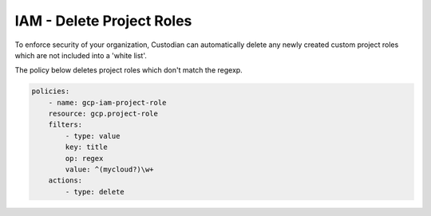 IAM - Delete Project Roles
==================================

To enforce security of your organization, Custodian can automatically delete any newly created custom project roles which are not included into a 'white list'.

The policy below deletes project roles which don't match the regexp.

.. code-block:: yaml

     policies:
         - name: gcp-iam-project-role
         resource: gcp.project-role
         filters:
             - type: value
             key: title
             op: regex
             value: ^(mycloud?)\w+
         actions:
             - type: delete
